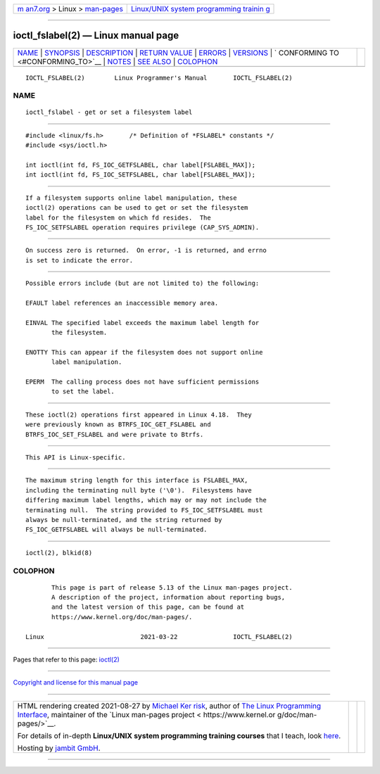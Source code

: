 .. container:: page-top

.. container:: nav-bar

   +----------------------------------+----------------------------------+
   | `m                               | `Linux/UNIX system programming   |
   | an7.org <../../../index.html>`__ | trainin                          |
   | > Linux >                        | g <http://man7.org/training/>`__ |
   | `man-pages <../index.html>`__    |                                  |
   +----------------------------------+----------------------------------+

--------------

ioctl_fslabel(2) — Linux manual page
====================================

+-----------------------------------+-----------------------------------+
| `NAME <#NAME>`__ \|               |                                   |
| `SYNOPSIS <#SYNOPSIS>`__ \|       |                                   |
| `DESCRIPTION <#DESCRIPTION>`__ \| |                                   |
| `RETURN VALUE <#RETURN_VALUE>`__  |                                   |
| \| `ERRORS <#ERRORS>`__ \|        |                                   |
| `VERSIONS <#VERSIONS>`__ \|       |                                   |
| `                                 |                                   |
| CONFORMING TO <#CONFORMING_TO>`__ |                                   |
| \| `NOTES <#NOTES>`__ \|          |                                   |
| `SEE ALSO <#SEE_ALSO>`__ \|       |                                   |
| `COLOPHON <#COLOPHON>`__          |                                   |
+-----------------------------------+-----------------------------------+
| .. container:: man-search-box     |                                   |
+-----------------------------------+-----------------------------------+

::

   IOCTL_FSLABEL(2)        Linux Programmer's Manual       IOCTL_FSLABEL(2)

NAME
-------------------------------------------------

::

          ioctl_fslabel - get or set a filesystem label


---------------------------------------------------------

::

          #include <linux/fs.h>       /* Definition of *FSLABEL* constants */
          #include <sys/ioctl.h>

          int ioctl(int fd, FS_IOC_GETFSLABEL, char label[FSLABEL_MAX]);
          int ioctl(int fd, FS_IOC_SETFSLABEL, char label[FSLABEL_MAX]);


---------------------------------------------------------------

::

          If a filesystem supports online label manipulation, these
          ioctl(2) operations can be used to get or set the filesystem
          label for the filesystem on which fd resides.  The
          FS_IOC_SETFSLABEL operation requires privilege (CAP_SYS_ADMIN).


-----------------------------------------------------------------

::

          On success zero is returned.  On error, -1 is returned, and errno
          is set to indicate the error.


-----------------------------------------------------

::

          Possible errors include (but are not limited to) the following:

          EFAULT label references an inaccessible memory area.

          EINVAL The specified label exceeds the maximum label length for
                 the filesystem.

          ENOTTY This can appear if the filesystem does not support online
                 label manipulation.

          EPERM  The calling process does not have sufficient permissions
                 to set the label.


---------------------------------------------------------

::

          These ioctl(2) operations first appeared in Linux 4.18.  They
          were previously known as BTRFS_IOC_GET_FSLABEL and
          BTRFS_IOC_SET_FSLABEL and were private to Btrfs.


-------------------------------------------------------------------

::

          This API is Linux-specific.


---------------------------------------------------

::

          The maximum string length for this interface is FSLABEL_MAX,
          including the terminating null byte ('\0').  Filesystems have
          differing maximum label lengths, which may or may not include the
          terminating null.  The string provided to FS_IOC_SETFSLABEL must
          always be null-terminated, and the string returned by
          FS_IOC_GETFSLABEL will always be null-terminated.


---------------------------------------------------------

::

          ioctl(2), blkid(8)

COLOPHON
---------------------------------------------------------

::

          This page is part of release 5.13 of the Linux man-pages project.
          A description of the project, information about reporting bugs,
          and the latest version of this page, can be found at
          https://www.kernel.org/doc/man-pages/.

   Linux                          2021-03-22               IOCTL_FSLABEL(2)

--------------

Pages that refer to this page: `ioctl(2) <../man2/ioctl.2.html>`__

--------------

`Copyright and license for this manual
page <../man2/ioctl_fslabel.2.license.html>`__

--------------

.. container:: footer

   +-----------------------+-----------------------+-----------------------+
   | HTML rendering        |                       | |Cover of TLPI|       |
   | created 2021-08-27 by |                       |                       |
   | `Michael              |                       |                       |
   | Ker                   |                       |                       |
   | risk <https://man7.or |                       |                       |
   | g/mtk/index.html>`__, |                       |                       |
   | author of `The Linux  |                       |                       |
   | Programming           |                       |                       |
   | Interface <https:     |                       |                       |
   | //man7.org/tlpi/>`__, |                       |                       |
   | maintainer of the     |                       |                       |
   | `Linux man-pages      |                       |                       |
   | project <             |                       |                       |
   | https://www.kernel.or |                       |                       |
   | g/doc/man-pages/>`__. |                       |                       |
   |                       |                       |                       |
   | For details of        |                       |                       |
   | in-depth **Linux/UNIX |                       |                       |
   | system programming    |                       |                       |
   | training courses**    |                       |                       |
   | that I teach, look    |                       |                       |
   | `here <https://ma     |                       |                       |
   | n7.org/training/>`__. |                       |                       |
   |                       |                       |                       |
   | Hosting by `jambit    |                       |                       |
   | GmbH                  |                       |                       |
   | <https://www.jambit.c |                       |                       |
   | om/index_en.html>`__. |                       |                       |
   +-----------------------+-----------------------+-----------------------+

--------------

.. container:: statcounter

   |Web Analytics Made Easy - StatCounter|

.. |Cover of TLPI| image:: https://man7.org/tlpi/cover/TLPI-front-cover-vsmall.png
   :target: https://man7.org/tlpi/
.. |Web Analytics Made Easy - StatCounter| image:: https://c.statcounter.com/7422636/0/9b6714ff/1/
   :class: statcounter
   :target: https://statcounter.com/

